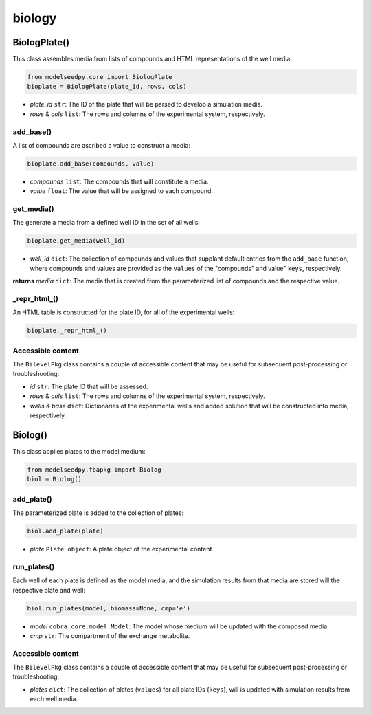 biology
-------------------

+++++++++++++++++++++
BiologPlate()
+++++++++++++++++++++

This class assembles media from lists of compounds and HTML representations of the well media:

.. code-block:: python

 from modelseedpy.core import BiologPlate
 bioplate = BiologPlate(plate_id, rows, cols)

- *plate_id* ``str``: The ID of the plate that will be parsed to develop a simulation media. 
- *rows* & *cols* ``list``: The rows and columns of the experimental system, respectively.
           
----------------------
add_base()
----------------------

A list of compounds are ascribed a value to construct a media:

.. code-block:: python

 bioplate.add_base(compounds, value)

- *compounds* ``list``: The compounds that will constitute a media.
- *value* ``float``: The value that will be assigned to each compound.
           
----------------------
get_media()
----------------------

The generate a media from a defined well ID in the set of all wells:

.. code-block:: python

 bioplate.get_media(well_id)

- *well_id* ``dict``: The collection of compounds and values that supplant default entries from the ``add_base`` function, where compounds and values are provided as the ``values`` of the "compounds" and value" ``keys``, respectively. 

**returns** *media* ``dict``: The media that is created from the parameterized list of compounds and the respective value.
           
----------------------
_repr_html_()
----------------------

An HTML table is constructed for the plate ID, for all of the experimental wells:

.. code-block:: python

 bioplate._repr_html_()

----------------------
Accessible content
----------------------

The ``BilevelPkg`` class contains a couple of accessible content that may be useful for subsequent post-processing or troubleshooting:

- *id* ``str``: The plate ID that will be assessed.
- *rows* & *cols* ``list``: The rows and columns of the experimental system, respectively.
- *wells* & *base* ``dict``: Dictionaries of the experimental wells and added solution that will be constructed into media, respectively.


+++++++++++++++++++++
Biolog()
+++++++++++++++++++++

This class applies plates to the model medium:

.. code-block:: python

 from modelseedpy.fbapkg import Biolog
 biol = Biolog()
           
----------------------
add_plate()
----------------------

The parameterized plate is added to the collection of plates:

.. code-block:: python

 biol.add_plate(plate)

- *plate* ``Plate object``: A plate object of the experimental content.
           
----------------------
run_plates()
----------------------

Each well of each plate is defined as the model media, and the simulation results from that media are stored will the respective plate and well:

.. code-block:: python

 biol.run_plates(model, biomass=None, cmp='e')

- *model* ``cobra.core.model.Model``: The model whose medium will be updated with the composed media.
- *cmp* ``str``: The compartment of the exchange metabolite.

----------------------
Accessible content
----------------------

The ``BilevelPkg`` class contains a couple of accessible content that may be useful for subsequent post-processing or troubleshooting:

- *plates* ``dict``: The collection of plates (``values``) for all plate IDs (``keys``), will is updated with simulation results from each well media.